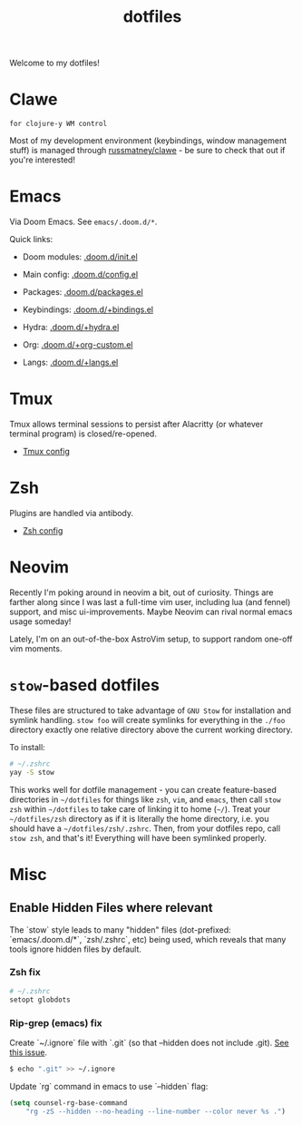 #+title: dotfiles
#+STARTUP: content

Welcome to my dotfiles!

* Clawe
#+begin_src quote
for clojure-y WM control
#+end_src

Most of my development environment (keybindings, window management stuff) is
managed through [[https://github.com/russmatney/clawe][russmatney/clawe]] - be sure to check that out if you're
interested!
* Emacs
Via Doom Emacs. See ~emacs/.doom.d/*~.

Quick links:

- Doom modules: [[file:./emacs/.doom.d/init.el][.doom.d/init.el]]
- Main config: [[file:./emacs/.doom.d/config.el][.doom.d/config.el]]
- Packages: [[file:./emacs/.doom.d/packages.el][.doom.d/packages.el]]

- Keybindings: [[file:./emacs/.doom.d/+bindings.el][.doom.d/+bindings.el]]
- Hydra: [[file:./emacs/.doom.d/+hydra.el][.doom.d/+hydra.el]]
- Org: [[file:./emacs/.doom.d/+org-custom.el][.doom.d/+org-custom.el]]
- Langs: [[file:./emacs/.doom.d/+langs.el][.doom.d/+langs.el]]
* Tmux
Tmux allows terminal sessions to persist after Alacritty (or whatever terminal
program) is closed/re-opened.

- [[file:tmux/.tmux.conf][Tmux config]]
* Zsh
Plugins are handled via antibody.

- [[file:zsh/.zshrc][Zsh config]]
* Neovim
Recently I'm poking around in neovim a bit, out of curiosity. Things are
farther along since I was last a full-time vim user, including lua (and fennel)
support, and misc ui-improvements. Maybe Neovim can rival normal emacs usage
someday!

Lately, I'm on an out-of-the-box AstroVim setup, to support random one-off vim
moments.

* ~stow~-based dotfiles
These files are structured to take advantage of ~GNU Stow~ for installation and
symlink handling. ~stow foo~ will create symlinks for everything in the ~./foo~
directory exactly one relative directory above the current working directory.

To install:

#+BEGIN_SRC sh
# ~/.zshrc
yay -S stow
#+END_SRC

This works well for dotfile management - you can create feature-based
directories in ~~/dotfiles~ for things like ~zsh~, ~vim~, and ~emacs~,
then call ~stow zsh~ within ~~/dotfiles~ to take care of linking it to home
(~~/~). Treat your ~~/dotfiles/zsh~ directory as if it is literally the home
directory, i.e. you should have a ~~/dotfiles/zsh/.zshrc~. Then, from your
dotfiles repo, call ~stow zsh~, and that's it! Everything will have been
symlinked properly.
* Misc
** Enable Hidden Files where relevant

The `stow` style leads to many "hidden" files (dot-prefixed: `emacs/.doom.d/*`,
`zsh/.zshrc`, etc) being used, which reveals that many tools ignore hidden
files by default.

*** Zsh fix

#+BEGIN_SRC sh
# ~/.zshrc
setopt globdots
#+END_SRC

*** Rip-grep (emacs) fix
Create `~/.ignore` file with `.git` (so that --hidden does not include .git).
[[https://github.com/BurntSushi/ripgrep/issues/340][See this issue]].

#+BEGIN_SRC sh
$ echo ".git" >> ~/.ignore
#+END_SRC

Update `rg` command in emacs to use `--hidden` flag:

#+BEGIN_SRC emacs-lisp
(setq counsel-rg-base-command
    "rg -zS --hidden --no-heading --line-number --color never %s .")
#+END_SRC
